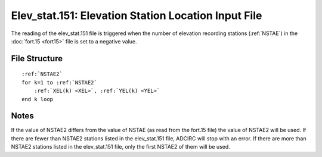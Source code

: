 .. _elev_stat151:

Elev_stat.151: Elevation Station Location Input File
====================================================

The reading of the elev_stat.151 file is triggered when the number of elevation recording stations (:ref:`NSTAE`) in the :doc:`fort.15 <fort15>` file is set to a negative value.

File Structure
--------------

.. parsed-literal::

    :ref:`NSTAE2`
    for k=1 to :ref:`NSTAE2`
        :ref:`XEL(k) <XEL>`, :ref:`YEL(k) <YEL>`
    end k loop

Notes
-----

If the value of NSTAE2 differs from the value of NSTAE (as read from the fort.15 file) the value of NSTAE2 will be used. If there are fewer than NSTAE2 stations listed in the elev_stat.151 file, ADCIRC will stop with an error. If there are more than NSTAE2 stations listed in the elev_stat.151 file, only the first NSTAE2 of them will be used.
